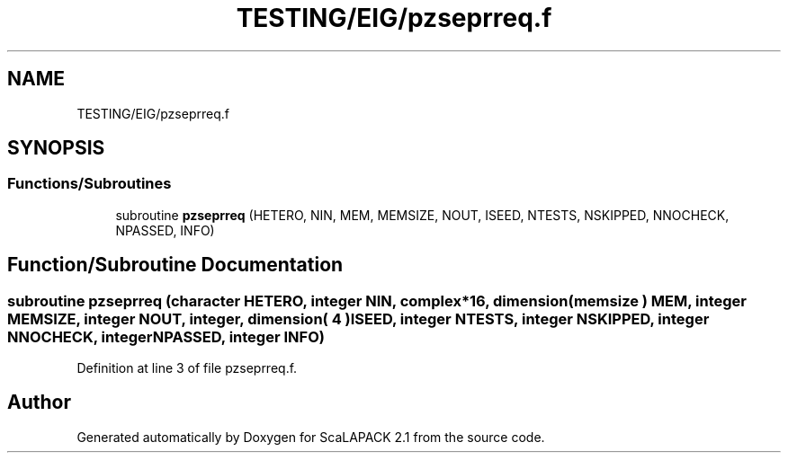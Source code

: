 .TH "TESTING/EIG/pzseprreq.f" 3 "Sat Nov 16 2019" "Version 2.1" "ScaLAPACK 2.1" \" -*- nroff -*-
.ad l
.nh
.SH NAME
TESTING/EIG/pzseprreq.f
.SH SYNOPSIS
.br
.PP
.SS "Functions/Subroutines"

.in +1c
.ti -1c
.RI "subroutine \fBpzseprreq\fP (HETERO, NIN, MEM, MEMSIZE, NOUT, ISEED, NTESTS, NSKIPPED, NNOCHECK, NPASSED, INFO)"
.br
.in -1c
.SH "Function/Subroutine Documentation"
.PP 
.SS "subroutine pzseprreq (character HETERO, integer NIN, \fBcomplex\fP*16, dimension( memsize ) MEM, integer MEMSIZE, integer NOUT, integer, dimension( 4 ) ISEED, integer NTESTS, integer NSKIPPED, integer NNOCHECK, integer NPASSED, integer INFO)"

.PP
Definition at line 3 of file pzseprreq\&.f\&.
.SH "Author"
.PP 
Generated automatically by Doxygen for ScaLAPACK 2\&.1 from the source code\&.
